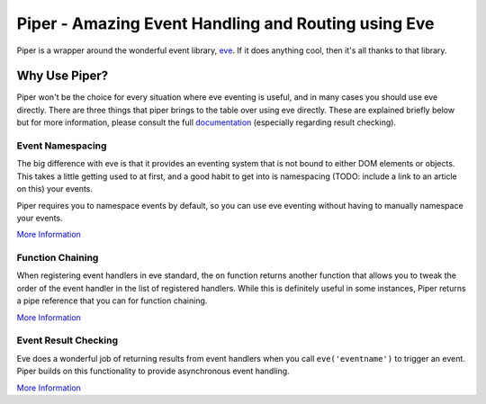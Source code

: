 ====================================================
Piper - Amazing Event Handling and Routing using Eve
====================================================

Piper is a wrapper around the wonderful event library, `eve`__.  If it does anything cool, then it's all thanks to that library.  

__ https://github.com/DmitryBaranovskiy/eve

Why Use Piper?
===============

Piper won't be the choice for every situation where eve eventing is useful, and in many cases you should use eve directly.  There are three things that piper brings to the table over using eve directly.  These are explained briefly below but for more information, please consult the full `documentation`__ (especially regarding result checking).

__ http://piper.rtfd.org/

Event Namespacing
-----------------

The big difference with eve is that it provides an eventing system that is not bound to either DOM elements or objects.  This takes a little getting used to at first, and a good habit to get into is namespacing (TODO: include a link to an article on this) your events.

Piper requires you to namespace events by default, so you can use eve eventing without having to manually namespace your events.

`More Information <http://piper.readthedocs.org/en/latest/namespacing.html>`_

Function Chaining
-----------------

When registering event handlers in eve standard, the ``on`` function returns another function that allows you to tweak the order of the event handler in the list of registered handlers.  While this is definitely useful in some instances, Piper returns a pipe reference that you can for function chaining.

`More Information <http://piper.readthedocs.org/en/latest/chaining.html>`_

Event Result Checking
---------------------

Eve does a wonderful job of returning results from event handlers when you call ``eve('eventname')`` to trigger an event.  Piper builds on this functionality to provide asynchronous event handling.

`More Information <http://piper.readthedocs.org/en/latest/result-checking.html>`_